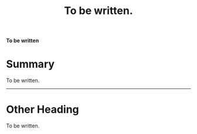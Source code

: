 #+title: To be written.

*To be written*

* Summary

To be written.

-----

* Other Heading

To be written.
